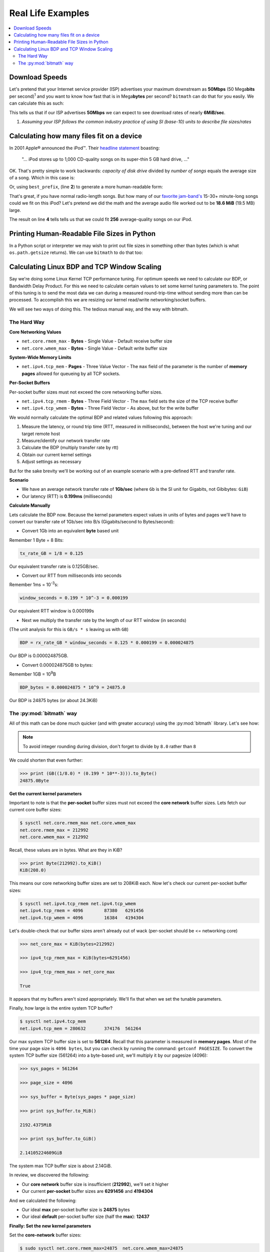 .. highlight:: python


Real Life Examples
##################

.. contents::
   :depth: 3
   :local:


Download Speeds
***************

Let's pretend that your Internet service provider (ISP) advertises
your maximum downstream as **50Mbps** (50 Mega\ **bits** per second)\
:sup:`1` and you want to know how fast that is in Mega\ **bytes** per
second? ``bitmath`` can do that for you easily. We can calculate this
as such:

.. code-block:: python
   :linenos:

   >>> from bitmath import *

   >>> downstream = Mib(50)

   >>> print downstream.to_MB()

   MB(6.25)

This tells us that if our ISP advertises **50Mbps** we can expect to
see download rates of nearly **6MiB/sec**.

1. *Assuming your ISP follows the common industry practice of using SI (base-10) units to describe file sizes/rates*


Calculating how many files fit on a device
******************************************

In 2001 Apple® announced the iPod™. Their `headline statement
<http://www.apple.com/pr/library/2001/10/23Apple-Presents-iPod.html>`_
boasting:

    "... iPod stores up to 1,000 CD-quality songs on its super-thin 5 GB hard drive, ..."

OK. That's pretty simple to work backwards: *capacity of disk drive*
divided by *number of songs* equals the average size of a song. Which
in this case is:

.. code-block:: python
   :linenos:
   :emphasize-lines: 3

   >>> song_size = GB(5) / 1000
   >>> print song_size
   0.005GB

Or, using ``best_prefix``, (line **2**) to generate a more
human-readable form:

.. code-block:: python
   :linenos:
   :emphasize-lines: 2

   >>> song_size = GB(5) / 1000
   >>> print song_size.best_prefix()
   5.0MB

That's great, if you have normal radio-length songs. But how many of
our `favorite jam-band's <https://archive.org/details/moe>`_ 15-30+
minute-long songs could we fit on this iPod? Let's pretend we did the
math and the average audio file worked out to be **18.6 MiB** (19.5
MB) large.


.. code-block:: python
   :linenos:
   :emphasize-lines: 4

   >>> ipod_capacity = GB(5)
   >>> bootleg_size = MB(19.5)
   >>> print ipod_capacity / bootleg_size
   256.41025641

The result on line **4** tells tells us that we could fit **256**
average-quality songs on our iPod.


Printing Human-Readable File Sizes in Python
********************************************

In a Python script or interpreter we may wish to print out file sizes
in something other than bytes (which is what ``os.path.getsize``
returns). We can use ``bitmath`` to do that too:


.. code-block:: python
   :linenos:

   >>> import os

   >>> from bitmath import *

   >>> these_files = os.listdir('.')

   >>> for f in these_files:
   ...    f_size = Byte(os.path.getsize(f))
   ...    print "%s - %s" % (f, f_size.to_KiB())

   test_basic_math.py - 3.048828125KiB
   __init__.py - 0.1181640625KiB
   test_representation.py - 0.744140625KiB
   test_to_Type_conversion.py - 2.2119140625KiB

.. seealso::

   :ref:`Instance Formatting <instances_format>`
      How to print results in a *prettier* format



Calculating Linux BDP and TCP Window Scaling
********************************************

Say we're doing some Linux Kernel TCP performance tuning. For optimum
speeds we need to calculate our BDP, or Bandwidth Delay Product. For
this we need to calculate certain values to set some kernel tuning
parameters to. The point of this tuning is to send the most data we
can during a measured round-trip-time without sending more than can be
processed. To accomplish this we are resizing our kernel read/write
networking/socket buffers.

We will see two ways of doing this. The tedious manual way, and the
way with bitmath.

The Hard Way
============

**Core Networking Values**

- ``net.core.rmem_max`` - **Bytes** - Single Value - Default receive buffer size
- ``net.core.wmem_max`` - **Bytes** - Single Value - Default write buffer size

**System-Wide Memory Limits**

- ``net.ipv4.tcp_mem`` - **Pages** - Three Value Vector - The ``max``
  field of the parameter is the number of **memory pages** allowed for
  queueing by all TCP sockets.

**Per-Socket Buffers**

Per-socket buffer sizes must not exceed the core networking buffer sizes.

- ``net.ipv4.tcp_rmem`` - **Bytes** - Three Field Vector - The ``max`` field sets the size of the TCP receive buffer
- ``net.ipv4.tcp_wmem`` - **Bytes** - Three Field Vector - As above, but for the write buffer

We would normally calculate the optimal BDP and related values following this approach:

#. Measure the latency, or round trip time (RTT, measured in
   milliseconds), between the host we're tuning and our target remote
   host
#. Measure/identify our network transfer rate
#. Calculate the BDP (multiply transfer rate by rtt)
#. Obtain our current kernel settings
#. Adjust settings as necessary

But for the sake brevity we'll be working out of an example scenario
with a pre-defined RTT and transfer rate.

**Scenario**

- We have an average network transfer rate of **1Gb/sec** (where
  ``Gb`` is the SI unit for Gigabits, not Gibibytes: ``GiB``)
- Our latency (RTT) is **0.199ms** (milliseconds)

**Calculate Manually**

Lets calculate the BDP now. Because the kernel parameters expect
values in units of bytes and pages we'll have to convert our transfer
rate of 1Gb/sec into B/s (Gigabits/second to Bytes/second):

- Convert 1Gb into an equivalent **byte** based unit

Remember 1 Byte = 8 Bits:

.. code-block:: python

   tx_rate_GB = 1/8 = 0.125

Our equivalent transfer rate is 0.125GB/sec.

- Convert our RTT from milliseconds into seconds

Remember 1ms = 10\ :sup:`-3`\ s:

.. code-block:: python

   window_seconds = 0.199 * 10^-3 = 0.000199

Our equivalent RTT window is 0.000199s

- Next we multiply the transfer rate by the length of our RTT window (in seconds)

(The unit analysis for this is ``GB/s * s`` leaving us with ``GB``)

.. code-block:: python

   BDP = rx_rate_GB * window_seconds = 0.125 * 0.000199 = 0.000024875

Our BDP is 0.000024875GB.

- Convert 0.000024875GB to bytes:

Remember 1GB = 10\ :sup:`9`\ B

.. code-block:: python

   BDP_bytes = 0.000024875 * 10^9 = 24875.0

Our BDP is 24875 bytes (or about 24.3KiB)


The :py:mod:`bitmath` way
=========================


All of this math can be done much quicker (and with greater accuracy)
using the :py:mod:`bitmath` library. Let's see how:

.. code-block:: python
   :linenos:

   >>> from bitmath import GB

   >>> tx = 1/8.0

   >>> rtt = 0.199 * 10**-3

   >>> bdp = (GB(tx * rtt)).to_Byte()

   >>> print bdp.to_KiB()

   KiB(24.2919921875)

.. note::
   To avoid integer rounding during division, don't forget to divide by ``8.0`` rather than ``8``

We could shorten that even further:

.. code-block:: python

   >>> print (GB((1/8.0) * (0.199 * 10**-3))).to_Byte()
   24875.0Byte

**Get the current kernel parameters**

Important to note is that the **per-socket** buffer sizes must not
exceed the **core network** buffer sizes. Lets fetch our current core
buffer sizes:

.. code-block:: console

   $ sysctl net.core.rmem_max net.core.wmem_max
   net.core.rmem_max = 212992
   net.core.wmem_max = 212992

Recall, these values are in bytes. What are they in KiB?

.. code-block:: python

   >>> print Byte(212992).to_KiB()
   KiB(208.0)

This means our core networking buffer sizes are set to 208KiB
each. Now let's check our current per-socket buffer sizes:

.. code-block:: console

   $ sysctl net.ipv4.tcp_rmem net.ipv4.tcp_wmem
   net.ipv4.tcp_rmem = 4096        87380   6291456
   net.ipv4.tcp_wmem = 4096        16384   4194304

Let's double-check that our buffer sizes aren't already out of wack
(per-socket should be <= networking core)

.. code-block:: python

   >>> net_core_max = KiB(bytes=212992)

   >>> ipv4_tcp_rmem_max = KiB(bytes=6291456)

   >>> ipv4_tcp_rmem_max > net_core_max

   True

It appears that my buffers aren't sized appropriately. We'll fix that
when we set the tunable parameters.

Finally, how large is the entire system TCP buffer?

.. code-block:: console

   $ sysctl net.ipv4.tcp_mem
   net.ipv4.tcp_mem = 280632       374176  561264

Our max system TCP buffer size is set to **561264**. Recall that this
parameter is measured in **memory pages**. Most of the time your page
size is ``4096 bytes``, but you can check by running the command:
``getconf PAGESIZE``. To convert the system TCP buffer size
(561264) into a byte-based unit, we'll multiply it by our pagesize
(4096):

.. code-block:: python

   >>> sys_pages = 561264

   >>> page_size = 4096

   >>> sys_buffer = Byte(sys_pages * page_size)

   >>> print sys_buffer.to_MiB()

   2192.4375MiB

   >>> print sys_buffer.to_GiB()

   2.14105224609GiB

The system max TCP buffer size is about 2.14GiB.

In review, we discovered the following:

* Our **core network** buffer size is insufficient (**212992**), we'll set it higher
* Our current **per-socket** buffer sizes are **6291456** and **4194304**

And we calculated the following:

* Our ideal **max** per-socket buffer size is **24875** bytes
* Our ideal **default** per-socket buffer size (half the **max**): **12437**


**Finally: Set the new kernel parameters**

Set the **core-network** buffer sizes:

.. code-block:: console

   $ sudo sysctl net.core.rmem_max=24875  net.core.wmem_max=24875
   net.core.rmem_max = 4235
   net.core.wmem_max = 4235

Set the **per-socket** buffer sizes:

.. code-block:: console

   $ sudo sysctl net.ipv4.tcp_rmem="4096 12437 24875" net.ipv4.tcp_wmem="4096 12437 24875"
   net.ipv4.tcp_rmem = 4096 12437 24875
   net.ipv4.tcp_wmem = 4096 12437 24875

And it's done! Testing this is left as an exercise for the
reader. Note that in my experience this is less useful on wireless
connections.
